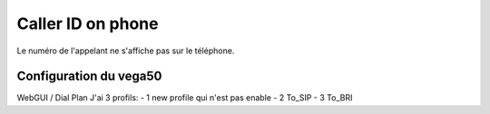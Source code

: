 Caller ID on phone
==================
Le numéro de l'appelant ne s'affiche pas sur le téléphone.

Configuration du vega50 
-----------------------
WebGUI / Dial Plan 
J'ai 3 profils:
- 1 new profile qui n'est pas enable
- 2 To_SIP 
- 3 To_BRI 